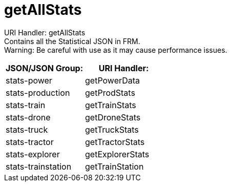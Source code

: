 = getAllStats

:url-repo: https://www.github.com/porisius/FicsitRemoteMonitoring

URI Handler: getAllStats +
Contains all the Statistical JSON in FRM. +
Warning: Be careful with use as it may cause performance issues.

[cols="1,1"]
|===
|JSON/JSON Group: |URI Handler:

|stats-power
|getPowerData

|stats-production
|getProdStats

|stats-train
|getTrainStats

|stats-drone
|getDroneStats

|stats-truck
|getTruckStats

|stats-tractor
|getTractorStats

|stats-explorer
|getExplorerStats

|stats-trainstation
|getTrainStation

|===